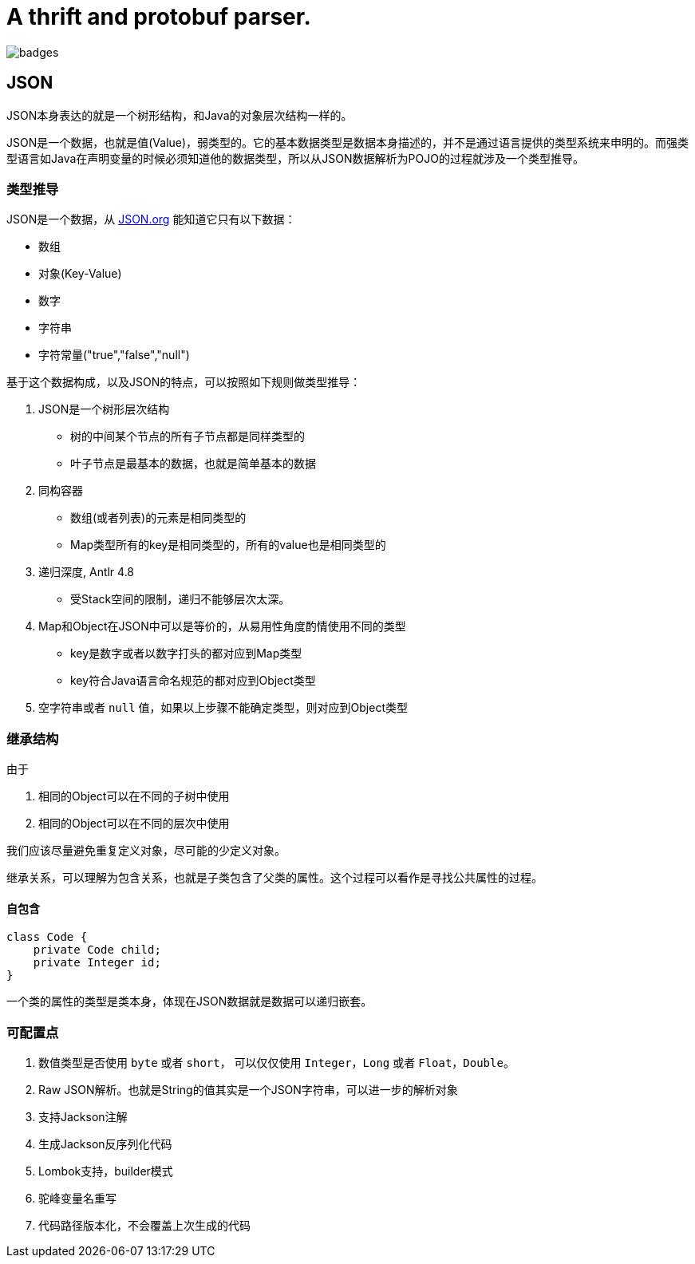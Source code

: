 = A thrift and protobuf parser.

image:https://github.com/reploop/reploop-parser/actions/workflows/maven.yml/badge.svg[badges]

== JSON

JSON本身表达的就是一个树形结构，和Java的对象层次结构一样的。

JSON是一个数据，也就是值(Value)，弱类型的。它的基本数据类型是数据本身描述的，并不是通过语言提供的类型系统来申明的。而强类型语言如Java在声明变量的时候必须知道他的数据类型，所以从JSON数据解析为POJO的过程就涉及一个类型推导。

=== 类型推导

JSON是一个数据，从 https://www.json.org/json-en.html[JSON.org] 能知道它只有以下数据：

* 数组
* 对象(Key-Value)
* 数字
* 字符串
* 字符常量("true","false","null")

基于这个数据构成，以及JSON的特点，可以按照如下规则做类型推导：

. JSON是一个树形层次结构
** 树的中间某个节点的所有子节点都是同样类型的
** 叶子节点是最基本的数据，也就是简单基本的数据
. 同构容器
** 数组(或者列表)的元素是相同类型的
** Map类型所有的key是相同类型的，所有的value也是相同类型的
. 递归深度, Antlr 4.8
** 受Stack空间的限制，递归不能够层次太深。
. Map和Object在JSON中可以是等价的，从易用性角度酌情使用不同的类型
** key是数字或者以数字打头的都对应到Map类型
** key符合Java语言命名规范的都对应到Object类型
. 空字符串或者 `null` 值，如果以上步骤不能确定类型，则对应到Object类型

=== 继承结构

由于

1. 相同的Object可以在不同的子树中使用
2. 相同的Object可以在不同的层次中使用

我们应该尽量避免重复定义对象，尽可能的少定义对象。

继承关系，可以理解为包含关系，也就是子类包含了父类的属性。这个过程可以看作是寻找公共属性的过程。

==== 自包含

[code,java]
----
class Code {
    private Code child;
    private Integer id;
}
----

一个类的属性的类型是类本身，体现在JSON数据就是数据可以递归嵌套。

=== 可配置点

1. 数值类型是否使用 `byte` 或者 `short`， 可以仅仅使用 `Integer`，`Long` 或者 `Float`，`Double`。
2. Raw JSON解析。也就是String的值其实是一个JSON字符串，可以进一步的解析对象
3. 支持Jackson注解
4. 生成Jackson反序列化代码
5. Lombok支持，builder模式
6. 驼峰变量名重写
7. 代码路径版本化，不会覆盖上次生成的代码
